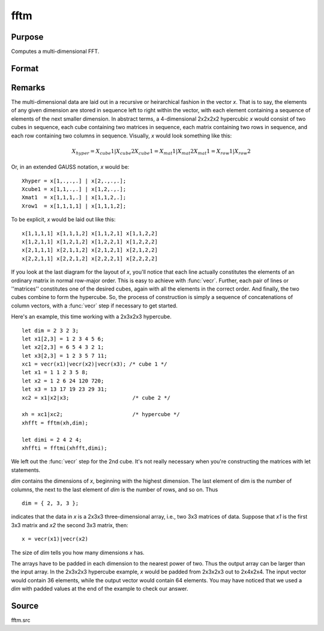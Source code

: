 
fftm
==============================================

Purpose
----------------

Computes a multi-dimensional FFT.

Format
----------------
.. function:: fftm(x, dim)

    :param x: data.
    :type x: Mx1 vector

    :param dim: size of each dimension.
    :type dim: Kx1 vector

    :returns: y (*Lx1 vector*), FFT of *x*.

Remarks
-------

The multi-dimensional data are laid out in a recursive or heirarchical
fashion in the vector *x*. That is to say, the elements of any given
dimension are stored in sequence left to right within the vector, with
each element containing a sequence of elements of the next smaller
dimension. In abstract terms, a 4-dimensional 2x2x2x2 hypercubic *x* would
consist of two cubes in sequence, each cube containing two matrices in
sequence, each matrix containing two rows in sequence, and each row
containing two columns in sequence. Visually, *x* would look something
like this:

.. math::
                   
      X_hyper = X_cube1|X_cube2
      X_cube1 = X_mat1|X_mat2
      X_mat1 = X_row1|X_row2
               

Or, in an extended GAUSS notation, *x* would be:

::

   Xhyper = x[1,.,.,.] | x[2,.,.,.];
   Xcube1 = x[1,1,.,.] | x[1,2,.,.];
   Xmat1  = x[1,1,1,.] | x[1,1,2,.];
   Xrow1  = x[1,1,1,1] | x[1,1,1,2];

To be explicit, *x* would be laid out like this:

::

   x[1,1,1,1] x[1,1,1,2] x[1,1,2,1] x[1,1,2,2]
   x[1,2,1,1] x[1,2,1,2] x[1,2,2,1] x[1,2,2,2]
   x[2,1,1,1] x[2,1,1,2] x[2,1,2,1] x[2,1,2,2]
   x[2,2,1,1] x[2,2,1,2] x[2,2,2,1] x[2,2,2,2]

If you look at the last diagram for the layout of *x*, you'll notice that
each line actually constitutes the elements of an ordinary matrix in
normal row-major order. This is easy to achieve with :func:`vecr`. Further, each
pair of lines or ''matrices'' constitutes one of the desired cubes,
again with all the elements in the correct order. And finally, the two
cubes combine to form the hypercube. So, the process of construction is
simply a sequence of concatenations of column vectors, with a :func:`vecr` step
if necessary to get started.

Here's an example, this time working with a 2x3x2x3 hypercube.

::

   let dim = 2 3 2 3;
   let x1[2,3] = 1 2 3 4 5 6;
   let x2[2,3] = 6 5 4 3 2 1;
   let x3[2,3] = 1 2 3 5 7 11;
   xc1 = vecr(x1)|vecr(x2)|vecr(x3); /* cube 1 */
   let x1 = 1 1 2 3 5 8;
   let x2 = 1 2 6 24 120 720;
   let x3 = 13 17 19 23 29 31;
   xc2 = x1|x2|x3;                    /* cube 2 */
    
   xh = xc1|xc2;                      /* hypercube */
   xhfft = fftm(xh,dim);
    
   let dimi = 2 4 2 4;
   xhffti = fftmi(xhfft,dimi);

We left out the :func:`vecr` step for the 2nd cube. It's not really necessary
when you're constructing the matrices with let statements.

*dim* contains the dimensions of *x*, beginning with the highest dimension.
The last element of dim is the number of columns, the next to the last
element of *dim* is the number of rows, and so on. Thus

::

   dim = { 2, 3, 3 };

indicates that the data in *x* is a 2x3x3 three-dimensional array, i.e.,
two 3x3 matrices of data. Suppose that *x1* is the first 3x3 matrix and *x2*
the second 3x3 matrix, then:

::

   x = vecr(x1)|vecr(x2)

The size of *dim* tells you how many dimensions *x* has.

The arrays have to be padded in each dimension to the nearest power of
two. Thus the output array can be larger than the input array. In the
2x3x2x3 hypercube example, *x* would be padded from 2x3x2x3 out to
2x4x2x4. The input vector would contain 36 elements, while the output
vector would contain 64 elements. You may have noticed that we used a
*dim* with padded values at the end of the example to check our answer.

Source
------

fftm.src

.. seealso:: Functions :func:`fftmi`, :func:`fft`, :func:`ffti`, :func:`fftn`

